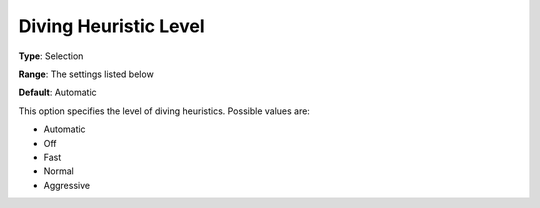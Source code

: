 .. _COPT_MIP_heuristics_-_Diving_heuristic_level:


Diving Heuristic Level
======================



**Type**:	Selection	

**Range**:	The settings listed below	

**Default**:	Automatic	



This option specifies the level of diving heuristics. Possible values are:



*	Automatic
*	Off
*	Fast
*	Normal
*	Aggressive



